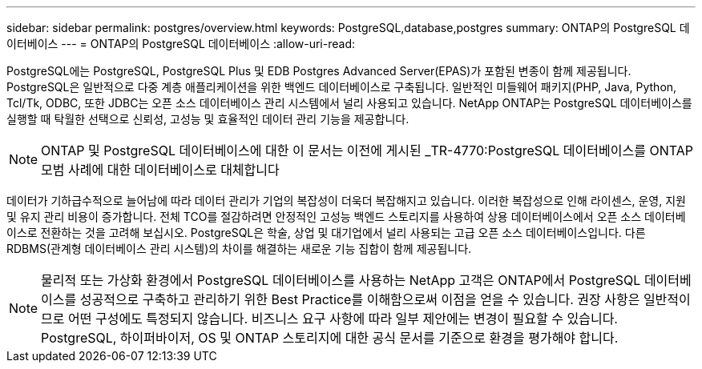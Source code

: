 ---
sidebar: sidebar 
permalink: postgres/overview.html 
keywords: PostgreSQL,database,postgres 
summary: ONTAP의 PostgreSQL 데이터베이스 
---
= ONTAP의 PostgreSQL 데이터베이스
:allow-uri-read: 


[role="lead"]
PostgreSQL에는 PostgreSQL, PostgreSQL Plus 및 EDB Postgres Advanced Server(EPAS)가 포함된 변종이 함께 제공됩니다. PostgreSQL은 일반적으로 다중 계층 애플리케이션을 위한 백엔드 데이터베이스로 구축됩니다. 일반적인 미들웨어 패키지(PHP, Java, Python, Tcl/Tk, ODBC, 또한 JDBC는 오픈 소스 데이터베이스 관리 시스템에서 널리 사용되고 있습니다. NetApp ONTAP는 PostgreSQL 데이터베이스를 실행할 때 탁월한 선택으로 신뢰성, 고성능 및 효율적인 데이터 관리 기능을 제공합니다.


NOTE: ONTAP 및 PostgreSQL 데이터베이스에 대한 이 문서는 이전에 게시된 _TR-4770:PostgreSQL 데이터베이스를 ONTAP 모범 사례에 대한 데이터베이스로 대체합니다

데이터가 기하급수적으로 늘어남에 따라 데이터 관리가 기업의 복잡성이 더욱더 복잡해지고 있습니다. 이러한 복잡성으로 인해 라이센스, 운영, 지원 및 유지 관리 비용이 증가합니다. 전체 TCO를 절감하려면 안정적인 고성능 백엔드 스토리지를 사용하여 상용 데이터베이스에서 오픈 소스 데이터베이스로 전환하는 것을 고려해 보십시오. PostgreSQL은 학술, 상업 및 대기업에서 널리 사용되는 고급 오픈 소스 데이터베이스입니다. 다른 RDBMS(관계형 데이터베이스 관리 시스템)의 차이를 해결하는 새로운 기능 집합이 함께 제공됩니다.


NOTE: 물리적 또는 가상화 환경에서 PostgreSQL 데이터베이스를 사용하는 NetApp 고객은 ONTAP에서 PostgreSQL 데이터베이스를 성공적으로 구축하고 관리하기 위한 Best Practice를 이해함으로써 이점을 얻을 수 있습니다. 권장 사항은 일반적이므로 어떤 구성에도 특정되지 않습니다. 비즈니스 요구 사항에 따라 일부 제안에는 변경이 필요할 수 있습니다. PostgreSQL, 하이퍼바이저, OS 및 ONTAP 스토리지에 대한 공식 문서를 기준으로 환경을 평가해야 합니다.
